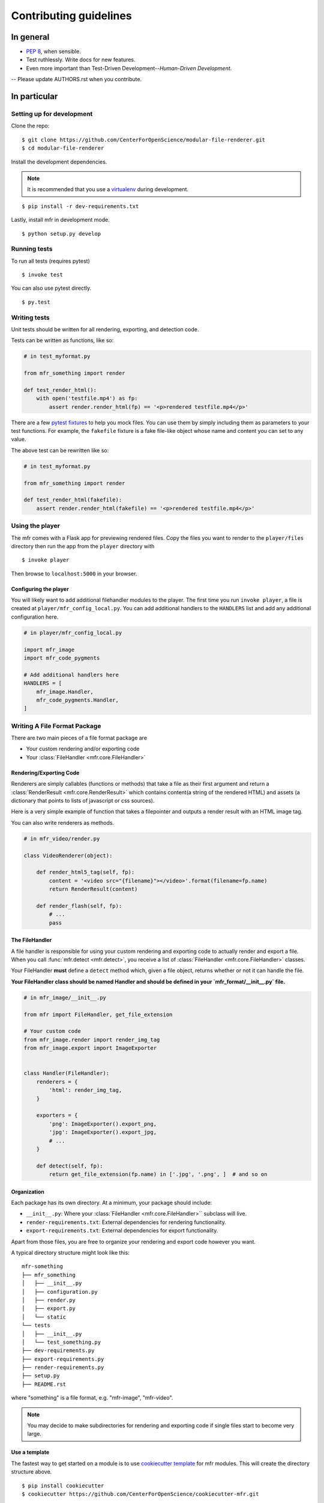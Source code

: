 ***********************
Contributing guidelines
***********************

In general
==========

- `PEP 8`_, when sensible.
- Test ruthlessly. Write docs for new features.
- Even more important than Test-Driven Development--*Human-Driven Development*.
-- Please update AUTHORS.rst when you contribute.

.. _`PEP 8`: http://www.python.org/dev/peps/pep-0008/

In particular
=============


Setting up for development
--------------------------

Clone the repo: ::

    $ git clone https://github.com/CenterForOpenScience/modular-file-renderer.git
    $ cd modular-file-renderer

Install the development dependencies.

.. note::

    It is recommended that you use a `virtualenv`_ during development.

.. _virtualenv: http://www.virtualenv.org/en/latest/

::

    $ pip install -r dev-requirements.txt




Lastly, install mfr in development mode. ::

    $ python setup.py develop


Running tests
-------------


To run all tests (requires pytest) ::

    $ invoke test

You can also use pytest directly. ::

    $ py.test

Writing tests
-------------

Unit tests should be written for all rendering, exporting, and detection code.

Tests can be written as functions, like so:

.. code-block:: python

    # in test_myformat.py

    from mfr_something import render

    def test_render_html():
        with open('testfile.mp4') as fp:
            assert render.render_html(fp) == '<p>rendered testfile.mp4</p>'

There are a few `pytest fixtures`_ to help you mock files. You can use them by simply including them as parameters to your test functions. For example, the ``fakefile`` fixture is a fake file-like object whose name and content you can set to any value.

The above test can be rewritten like so:

.. code-block:: python

    # in test_myformat.py

    from mfr_something import render

    def test_render_html(fakefile):
        assert render.render_html(fakefile) == '<p>rendered testfile.mp4</p>'

.. _pytest fixtures: https://pytest.org/latest/fixture.html

Using the player
----------------

The mfr comes with a Flask app for previewing rendered files. Copy the files you want to render to the ``player/files`` directory then run the app from the ``player`` directory with ::

    $ invoke player

Then browse to ``localhost:5000`` in your browser.

Configuring the player
++++++++++++++++++++++

You will likely want to add additional filehandler modules to the player. The first time you run ``invoke player``, a file is created at ``player/mfr_config_local.py``. You can add additional handlers to the ``HANDLERS`` list and add any additional configuration here.

.. code-block:: python

    # in player/mfr_config_local.py

    import mfr_image
    import mfr_code_pygments

    # Add additional handlers here
    HANDLERS = [
        mfr_image.Handler,
        mfr_code_pygments.Handler,
    ]



Writing A File Format Package
-----------------------------

There are two main pieces of a file format package are

- Your custom rendering and/or exporting code
- Your :class:`FileHandler <mfr.core.FileHandler>`


Rendering/Exporting Code
++++++++++++++++++++++++

Renderers are simply callables (functions or methods) that take a file as their first argument and return a :class:`RenderResult <mfr.core.RenderResult>` which contains content(a string of the rendered HTML) and assets (a dictionary that points to lists of javascript or css sources).

Here is a very simple example of function that takes a filepointer and outputs a render result with an HTML image tag.

.. code-block:: python
    from mfr import RenderResult

    def render_img_tag(filepointer):
        filename = filepointer.name
        content = '<img src="{filename}" />'.format(filename=filename)
        return RenderResult(content)

You can also write renderers as methods.

.. code-block:: python

    # in mfr_video/render.py

    class VideoRenderer(object):

        def render_html5_tag(self, fp):
            content = '<video src="{filename}"></video>'.format(filename=fp.name)
            return RenderResult(content)

        def render_flash(self, fp):
            # ...
            pass


The FileHandler
+++++++++++++++

A file handler is responsible for using your custom rendering and exporting code to actually render and export a file. When you call :func:`mfr.detect <mfr.detect>`, you receive a list of :class:`FileHandler <mfr.core.FileHandler>` classes.

Your FileHandler **must** define a ``detect`` method which, given a file object, returns whether or not it can handle the file.

**Your FileHandler class should be named Handler and should be defined in your `mfr_format/__init__.py` file.**

.. code-block:: python

    # in mfr_image/__init__.py

    from mfr import FileHandler, get_file_extension

    # Your custom code
    from mfr_image.render import render_img_tag
    from mfr_image.export import ImageExporter


    class Handler(FileHandler):
        renderers = {
            'html': render_img_tag,
        }

        exporters = {
            'png': ImageExporter().export_png,
            'jpg': ImageExporter().export_jpg,
            # ...
        }

        def detect(self, fp):
            return get_file_extension(fp.name) in ['.jpg', '.png', ]  # and so on



Organization
++++++++++++

Each package has its own directory. At a minimum, your package should include:

- ``__init__.py``: Where your :class:`FileHandler <mfr.core.FileHandler>`` subclass will live.
- ``render-requirements.txt``: External dependencies for rendering functionality.
- ``export-requirements.txt``: External dependencies for export functionality.

Apart from those files, you  are free to organize your rendering and export code however you want.

A typical directory structure might look like this:

::

    mfr-something
    ├── mfr_something
    │   ├── __init__.py
    │   ├── configuration.py
    │   ├── render.py
    │   ├── export.py
    │   └── static
    └── tests
    │   ├── __init__.py
    │   └── test_something.py
    ├── dev-requirements.py
    ├── export-requirements.py
    ├── render-requirements.py
    ├── setup.py
    ├── README.rst

where "something" is a file format, e.g. "mfr-image", "mfr-video".

.. note::

    You may decide to make subdirectories for rendering and exporting code if single files start to become very large.


Use a template
++++++++++++++

The fastest way to get started on a module is to use `cookiecutter template`_ for mfr modules. This will create the directory structure above.

::

    $ pip install cookiecutter
    $ cookiecutter https://github.com/CenterForOpenScience/cookiecutter-mfr.git

.. _cookiecutter template: https://github.com/CenterForOpenScience/cookiecutter-mfr



Documentation
-------------

Contributions to the documentation are welcome. Documentation is written in `reStructured Text`_ (rST). A quick rST reference can be found `here <http://docutils.sourceforge.net/docs/user/rst/quickref.html>`_. Builds are powered by Sphinx_.

To build docs: ::

    $ invoke docs -b

The ``-b`` (for "browse") automatically opens up the docs in your browser after building.

.. _Sphinx: http://sphinx.pocoo.org/

.. _`reStructured Text`: http://docutils.sourceforge.net/rst.html
